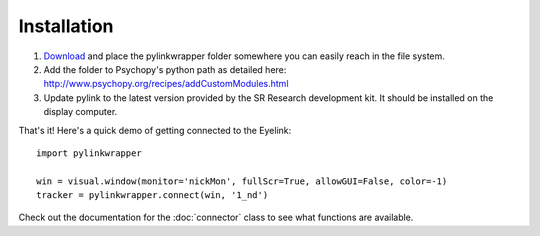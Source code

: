 Installation
=========================================
1. `Download <https://github.com/ndiquattro/pylinkwrapper/releases>`_ and place the pylinkwrapper folder somewhere you can easily reach in the file system.
2. Add the folder to Psychopy's python path as detailed here: http://www.psychopy.org/recipes/addCustomModules.html
3. Update pylink to the latest version provided by the SR Research development kit. It should be installed on the display computer.

That's it! Here's a quick demo of getting connected to the Eyelink::

    import pylinkwrapper

    win = visual.window(monitor='nickMon', fullScr=True, allowGUI=False, color=-1)
    tracker = pylinkwrapper.connect(win, '1_nd')

Check out the documentation for the :doc:`connector` class to see what functions are available.
